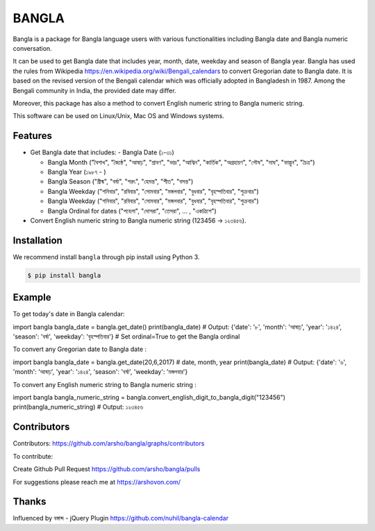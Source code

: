 BANGLA
======

|Build Status| |Version| |Python| |Size| |Codecov|

Bangla is a package for Bangla language users with various functionalities including Bangla date and Bangla numeric conversation.

It can be used to get Bangla date that includes year, month, date, weekday and season of Bangla year.
Bangla has used the rules from Wikipedia https://en.wikipedia.org/wiki/Bengali_calendars to convert 
Gregorian date to Bangla date. It is based on the revised version of the Bengali calendar which was officially adopted in Bangladesh in 1987.
Among the Bengali community in India, the provided date may differ.

Moreover, this package has also a method to convert English numeric string to Bangla numeric string.

This software can be used on Linux/Unix, Mac OS and Windows systems.

Features
~~~~~~~~

-  Get Bangla date that includes:
   - Bangla Date (১-৩১)

   - Bangla Month ("বৈশাখ", "জ্যৈষ্ঠ", "আষাঢ়", "শ্রাবণ", "ভাদ্র", "আশ্বিন", "কার্তিক", "অগ্রহায়ণ", "পৌষ", "মাঘ", "ফাল্গুন", "চৈত্র")

   - Bangla Year (১৯৮৭ - )

   - Bangla Season ("গ্রীষ্ম", "বর্ষা", "শরৎ", "হেমন্ত", "শীত", "বসন্ত")

   - Bangla Weekday ("শনিবার", "রবিবার", "সোমবার", "মঙ্গলবার", "বুধবার", "বৃহস্পতিবার", "শুক্রবার")

   - Bangla Weekday ("শনিবার", "রবিবার", "সোমবার", "মঙ্গলবার", "বুধবার", "বৃহস্পতিবার", "শুক্রবার")

   - Bangla Ordinal for dates ("পহেলা", "দোসরা", "তেসরা", ... , "একত্রিশে")

-  Convert English numeric string to Bangla numeric string (123456 -> ১২৩৪৫৬).

Installation
~~~~~~~~~~~~

We recommend install ``bangla`` through pip install using Python 3.

.. code:: bash

    $ pip install bangla

Example
~~~~~~~

To get today's date in Bangla calendar:

.. code:: python

import bangla
bangla_date = bangla.get_date()
print(bangla_date)
# Output: {'date': '৮', 'month': 'আষাঢ়', 'year': '১৪২৪', 'season': 'বর্ষা', 'weekday': 'বৃহস্পতিবার'}
# Set ordinal=True to get the Bangla ordinal
	
To convert any Gregorian date to Bangla date :

.. code:: python

import bangla
bangla_date = bangla.get_date(20,6,2017) # date, month, year
print(bangla_date)
# Output: {'date': '৬', 'month': 'আষাঢ়', 'year': '১৪২৪', 'season': 'বর্ষা', 'weekday': 'মঙ্গলবার'}
	
To convert any English numeric string to Bangla numeric string :

.. code:: python

import bangla
bangla_numeric_string = bangla.convert_english_digit_to_bangla_digit("123456")
print(bangla_numeric_string)
# Output: ১২৩৪৫৬
	
Contributors
~~~~~~~~~~~~
Contributors: https://github.com/arsho/bangla/graphs/contributors

.. image:: https://contrib.rocks/image?repo=arsho/bangla

To contribute:

Create Github Pull Request https://github.com/arsho/bangla/pulls

For suggestions please reach me at https://arshovon.com/

Thanks
~~~~~~

Influenced by বঙ্গাব্দ - jQuery Plugin 
https://github.com/nuhil/bangla-calendar

.. |Build Status| image:: https://travis-ci.org/arsho/bangla.svg?branch=master
   :target: https://travis-ci.org/arsho/bangla

.. |Version| image:: https://img.shields.io/pypi/v/bangla.svg?
   :target: http://badge.fury.io/py/bangla
   
.. |Python| image:: https://img.shields.io/pypi/pyversions/bangla.svg?
   :target: https://pypi.python.org/pypi/bangla/0.0.1
      
.. |Size| image:: https://img.shields.io/github/size/arsho/bangla/bangla/__init__.py.svg?
   :target: https://github.com/arsho/bangla/   
   
.. |Codecov| image:: https://codecov.io/github/arsho/bangla/coverage.svg?branch=master
   :target: https://codecov.io/github/arsho/bangla      